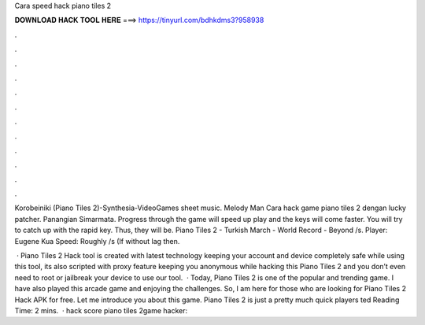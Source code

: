 Cara speed hack piano tiles 2



𝐃𝐎𝐖𝐍𝐋𝐎𝐀𝐃 𝐇𝐀𝐂𝐊 𝐓𝐎𝐎𝐋 𝐇𝐄𝐑𝐄 ===> https://tinyurl.com/bdhkdms3?958938



.



.



.



.



.



.



.



.



.



.



.



.

Korobeiniki (Piano Tiles 2)-Synthesia-VideoGames sheet music. Melody Man Cara hack game piano tiles 2 dengan lucky patcher. Panangian Simarmata. Progress through the game will speed up play and the keys will come faster. You will try to catch up with the rapid key. Thus, they will be. Piano Tiles 2 - Turkish March - World Record - Beyond /s. Player: Eugene Kua Speed: Roughly /s (If without lag then.

 · Piano Tiles 2 Hack tool is created with latest technology keeping your account and device completely safe while using this tool, its also scripted with proxy feature keeping you anonymous while hacking this Piano Tiles 2 and you don’t even need to root or jailbreak your device to use our tool.  · Today, Piano Tiles 2 is one of the popular and trending game. I have also played this arcade game and enjoying the challenges. So, I am here for those who are looking for Piano Tiles 2 Hack APK for free. Let me introduce you about this game. Piano Tiles 2 is just a pretty much quick players ted Reading Time: 2 mins.  · hack score piano tiles 2game hacker:
